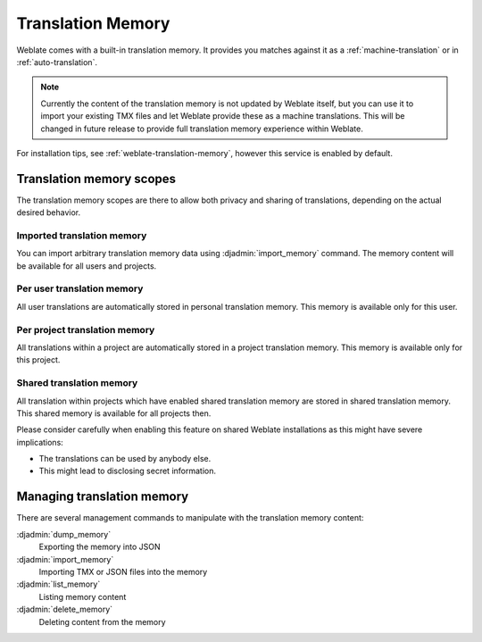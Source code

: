 .. _translation-memory:

Translation Memory
==================

.. versionadded:: 2.20

Weblate comes with a built-in translation memory. It provides you matches
against it as a :ref:`machine-translation` or in :ref:`auto-translation`.

.. note::

    Currently the content of the translation memory is not updated by Weblate
    itself, but you can use it to import your existing TMX files and let
    Weblate provide these as a machine translations. This will be changed in
    future release to provide full translation memory experience within
    Weblate.

For installation tips, see :ref:`weblate-translation-memory`, however this
service is enabled by default.

Translation memory scopes
-------------------------

.. versionadded:: 3.2

   The different translation memory scopes are available since Weblate 3.2,
   prior to this release translation memory could be only loaded from file
   corresponding to the current imported transaltion memory scope.

The translation memory scopes are there to allow both privacy and sharing of
translations, depending on the actual desired behavior.

Imported translation memory
+++++++++++++++++++++++++++

You can import arbitrary translation memory data using :djadmin:`import_memory`
command. The memory content will be available for all users and projects.

Per user translation memory
+++++++++++++++++++++++++++

All user translations are automatically stored in personal translation memory.
This memory is available only for this user.

Per project translation memory
++++++++++++++++++++++++++++++

All translations within a project are automatically stored in a project
translation memory. This memory is available only for this project.

.. _shared-tm:

Shared translation memory
+++++++++++++++++++++++++

All translation within projects which have enabled shared translation memory
are stored in shared translation memory. This shared memory is available for
all projects then.

Please consider carefully when enabling this feature on shared Weblate
installations as this might have severe implications:

* The translations can be used by anybody else.
* This might lead to disclosing secret information.

Managing translation memory
---------------------------

There are several management commands to manipulate with the translation memory content:

:djadmin:`dump_memory`
    Exporting the memory into JSON
:djadmin:`import_memory`
    Importing TMX or JSON files into the memory
:djadmin:`list_memory`
    Listing memory content
:djadmin:`delete_memory`
    Deleting content from the memory
